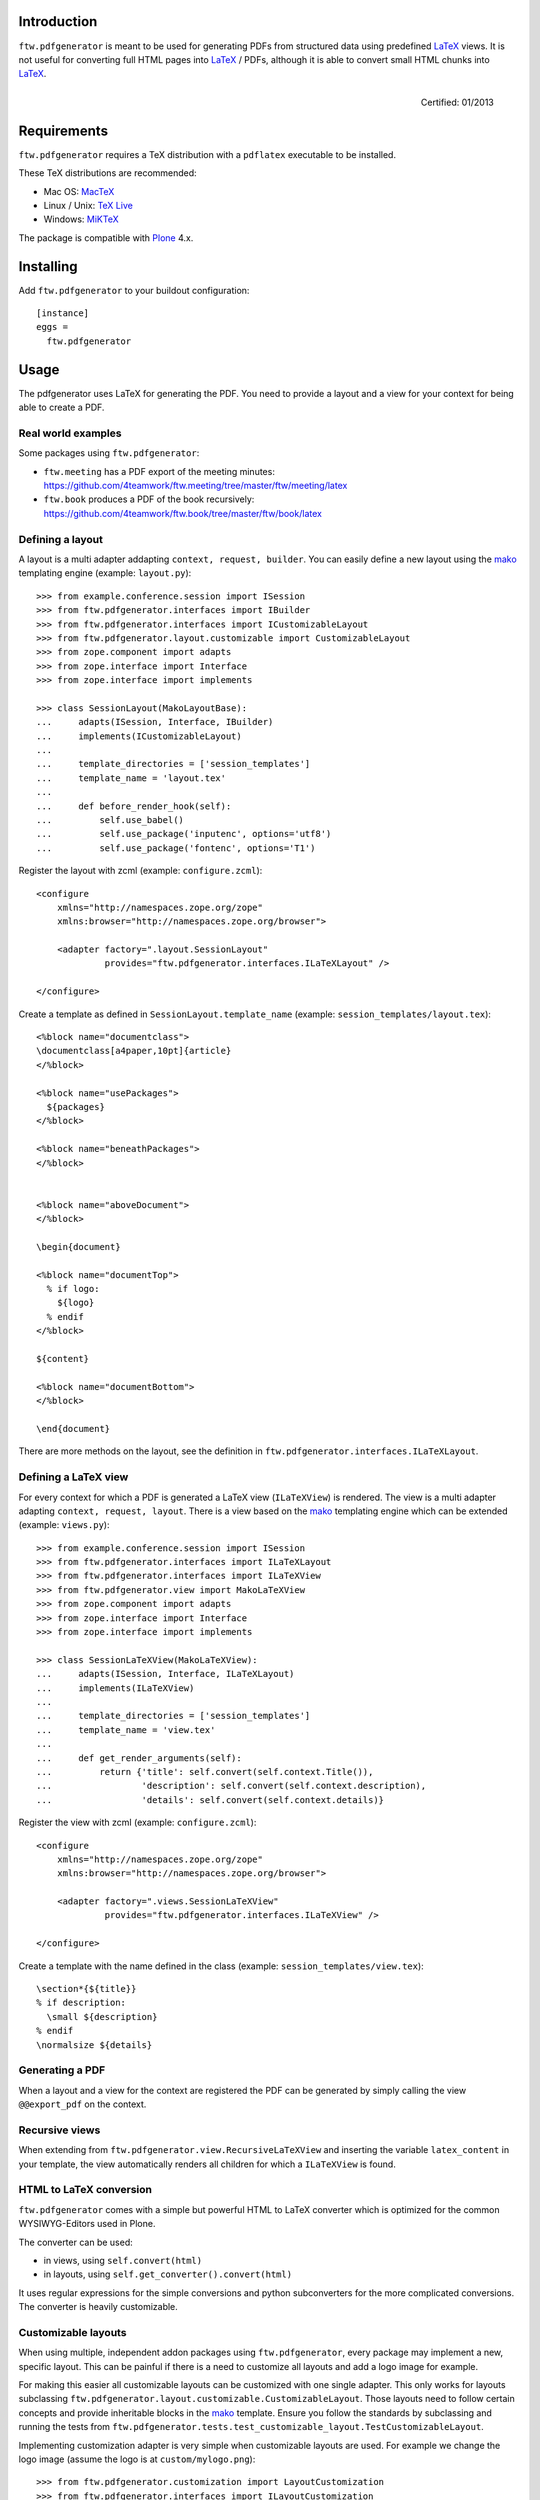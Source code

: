 Introduction
============

``ftw.pdfgenerator`` is meant to be used for generating PDFs from structured
data using predefined `LaTeX`_ views. It is not useful for converting
full HTML pages into `LaTeX`_ / PDFs, although it is able to convert small HTML
chunks into `LaTeX`_.

.. figure:: http://onegov.ch/approved.png/image
   :align: right
   :target: http://onegov.ch/community/zertifizierte-module/ftw.pdfgenerator

   Certified: 01/2013


Requirements
============

``ftw.pdfgenerator`` requires a TeX distribution with a ``pdflatex`` executable to be installed.

These TeX distributions are recommended:

- Mac OS: `MacTeX`_
- Linux / Unix: `TeX Live`_
- Windows: `MiKTeX`_

The package is compatible with `Plone`_ 4.x.


Installing
==========

Add ``ftw.pdfgenerator`` to your buildout configuration:

::

  [instance]
  eggs =
    ftw.pdfgenerator

Usage
=====

The pdfgenerator uses LaTeX for generating the PDF. You need to provide a
layout and a view for your context for being able to create a PDF.


Real world examples
-------------------

Some packages using ``ftw.pdfgenerator``:

- ``ftw.meeting`` has a PDF export of the meeting minutes:
  https://github.com/4teamwork/ftw.meeting/tree/master/ftw/meeting/latex
- ``ftw.book`` produces a PDF of the book recursively:
  https://github.com/4teamwork/ftw.book/tree/master/ftw/book/latex


Defining a layout
-----------------

A layout is a multi adapter addapting ``context, request, builder``. You can
easily define a new layout using the `mako`_ templating engine
(example: ``layout.py``):

::

    >>> from example.conference.session import ISession
    >>> from ftw.pdfgenerator.interfaces import IBuilder
    >>> from ftw.pdfgenerator.interfaces import ICustomizableLayout
    >>> from ftw.pdfgenerator.layout.customizable import CustomizableLayout
    >>> from zope.component import adapts
    >>> from zope.interface import Interface
    >>> from zope.interface import implements

    >>> class SessionLayout(MakoLayoutBase):
    ...     adapts(ISession, Interface, IBuilder)
    ...     implements(ICustomizableLayout)
    ...
    ...     template_directories = ['session_templates']
    ...     template_name = 'layout.tex'
    ...
    ...     def before_render_hook(self):
    ...         self.use_babel()
    ...         self.use_package('inputenc', options='utf8')
    ...         self.use_package('fontenc', options='T1')


Register the layout with zcml (example: ``configure.zcml``):

::

    <configure
        xmlns="http://namespaces.zope.org/zope"
        xmlns:browser="http://namespaces.zope.org/browser">

        <adapter factory=".layout.SessionLayout"
                 provides="ftw.pdfgenerator.interfaces.ILaTeXLayout" />

    </configure>


Create a template as defined in ``SessionLayout.template_name``
(example: ``session_templates/layout.tex``):

::

    <%block name="documentclass">
    \documentclass[a4paper,10pt]{article}
    </%block>

    <%block name="usePackages">
      ${packages}
    </%block>

    <%block name="beneathPackages">
    </%block>


    <%block name="aboveDocument">
    </%block>

    \begin{document}

    <%block name="documentTop">
      % if logo:
        ${logo}
      % endif
    </%block>

    ${content}

    <%block name="documentBottom">
    </%block>

    \end{document}


There are more methods on the layout, see the definition in
``ftw.pdfgenerator.interfaces.ILaTeXLayout``.


Defining a LaTeX view
---------------------

For every context for which a PDF is generated a LaTeX view (``ILaTeXView``)
is rendered. The view is a multi adapter adapting ``context, request, layout``.
There is a view based on the `mako`_ templating engine which can be extended
(example: ``views.py``):

::

    >>> from example.conference.session import ISession
    >>> from ftw.pdfgenerator.interfaces import ILaTeXLayout
    >>> from ftw.pdfgenerator.interfaces import ILaTeXView
    >>> from ftw.pdfgenerator.view import MakoLaTeXView
    >>> from zope.component import adapts
    >>> from zope.interface import Interface
    >>> from zope.interface import implements

    >>> class SessionLaTeXView(MakoLaTeXView):
    ...     adapts(ISession, Interface, ILaTeXLayout)
    ...     implements(ILaTeXView)
    ...
    ...     template_directories = ['session_templates']
    ...     template_name = 'view.tex'
    ...
    ...     def get_render_arguments(self):
    ...         return {'title': self.convert(self.context.Title()),
    ...                 'description': self.convert(self.context.description),
    ...                 'details': self.convert(self.context.details)}


Register the view with zcml (example: ``configure.zcml``):

::

    <configure
        xmlns="http://namespaces.zope.org/zope"
        xmlns:browser="http://namespaces.zope.org/browser">

        <adapter factory=".views.SessionLaTeXView"
                 provides="ftw.pdfgenerator.interfaces.ILaTeXView" />

    </configure>


Create a template with the name defined in the class
(example: ``session_templates/view.tex``):

::

    \section*{${title}}
    % if description:
      \small ${description}
    % endif
    \normalsize ${details}


Generating a PDF
----------------

When a layout and a view for the context are registered the PDF can be
generated by simply calling the view ``@@export_pdf`` on the context.


Recursive views
---------------

When extending from ``ftw.pdfgenerator.view.RecursiveLaTeXView`` and inserting
the variable ``latex_content`` in your template, the view automatically renders
all children for which a ``ILaTeXView`` is found.


HTML to LaTeX conversion
------------------------

``ftw.pdfgenerator`` comes with a simple but powerful HTML to LaTeX converter
which is optimized for the common WYSIWYG-Editors used in Plone.

The converter can be used:

- in views, using ``self.convert(html)``
- in layouts, using ``self.get_converter().convert(html)``

It uses regular expressions for the simple conversions and python
subconverters for the more complicated conversions. The converter is heavily
customizable.


Customizable layouts
--------------------

When using multiple, independent addon packages using ``ftw.pdfgenerator``,
every package may implement a new, specific layout. This can be painful if
there is a need to customize all layouts and add a logo image for example.

For making this easier all customizable layouts can be customized with one
single adapter. This only works for layouts subclassing
``ftw.pdfgenerator.layout.customizable.CustomizableLayout``. Those layouts
need to follow certain concepts and provide inheritable blocks in the `mako`_
template. Ensure you follow the standards by subclassing and running the
tests from
``ftw.pdfgenerator.tests.test_customizable_layout.TestCustomizableLayout``.

Implementing customization adapter is very simple when customizable layouts
are used. For example we change the logo image (assume the logo is at
``custom/mylogo.png``):

::

    >>> from ftw.pdfgenerator.customization import LayoutCustomization
    >>> from ftw.pdfgenerator.interfaces import ILayoutCustomization
    >>> from zope.interface import implements
    >>>
    >>> class MyCustomization(LayoutCustomization):
    ...     implements(ILayoutCustomization)
    ...
    ...     template_directories = ['custom']
    ...     template_name = 'layout_customization.tex'
    ...
    ...     def before_render_hook(self):
    ...         self.add_raw_template_file('mylogo.png')
    ...         self.layout.use_package('graphicx')
    ...
    ...     def get_render_arguments(self, args):
    ...         args['logo'] = r'\includegraphics{mylogo.png}'
    ...         return args

It is also possible to change the template and fill predefined slots
(example: ``custom/layout_customization.tex``):

::

    <%inherit file="original_layout" />
    <%block name="documentTop">
      my branding
    </%block>

The layout customization adapter adapts ``context``, ``request`` and the original
``layout``.


Tables
======

``ftw.pdfgenerator`` is able to convert HTML-Tables to LaTeX. Since HTML and LaTeX
have completely different presentation concepts the convertion is limitted.

For getting the best results theese rules should be followed:

- Define the width of every column. The table will be streched to the text width in
  the defined proportions. Without defining the widths LaTeX is unable to insert
  newlines dynamically.

- Use relative widths (%).

- Define table headings using ``<thead>`` for long tables which may be splitted over
  multiple pages.

CSS classes:

``page-break`` (<table>)
  Force the ``longtable`` environment, allowing LaTeX to split up the table over
  multiple pages.

``no-page-break`` (<table>)
  Force the ``tabular`` environment, prohibiting LaTeX from splitting the table up
  over multiple pages. If the table is longer than the page it is truncated - content
  may be missing in this case.

``border-grid`` / ``listing`` (<table>)
  Display the table in a grid: every cell has a border on every side.

``notListed`` (<table>)
  When using a ``<caption>``, do not list the table in the list of tables.

``border-left`` (<td>, <th>)
  Display a border on the left side of the cell.

``border-right`` (<td>, <th>)
  Display a border on the right side of the cell.

``border-top`` (<td>, <th>)
  Display a border on the top side of the cell.

``border-bottom`` (<td>, <th>)
  Display a border on the bottom side of the cell.

``right`` (<td>, <th>)
  Right align the content of the cell.

``left`` (<td>, <th>)
  Left align the content of the cell.

``center`` (<td>, <th>)
  Center the content of the cell.

``indent2`` (<td>, <th>)
  Indent the content by 0.2 cm.

``indent10`` (<td>, <th>)
  Indent the content by 1 cm.

``bold`` (<td>, <th>)
  Display cell contents in bold font.

``grey`` (<td>, <th>)
  Display cell content with grey text color.

``footnotesize`` (<td>, <th>)
  Display cell content with smaller font size (``\footnotesize``).

``scriptsize`` (<td>, <th>)
  Display cell content with smaller font size (``\scriptsize``).



Links
=====

- Main github project repository: https://github.com/4teamwork/ftw.pdfgenerator
- Issue tracker: https://github.com/4teamwork/ftw.pdfgenerator/issues
- Package on pypi: http://pypi.python.org/pypi/ftw.pdfgenerator
- Continuous integration: https://jenkins.4teamwork.ch/search?q=ftw.pdfgenerator

Copyright
=========

This package is copyright by `4teamwork <http://www.4teamwork.ch/>`_.

``ftw.pdfgenerator`` is licensed under GNU General Public License, version 2.


.. _LaTeX: http://www.latex-project.org/
.. _Plone: http://www.plone.org/
.. _MacTeX: http://www.tug.org/mactex/2011/
.. _Tex Live: http://www.tug.org/texlive/
.. _MiKTeX: http://www.miktex.org/
.. _mako: http://www.makotemplates.org/

.. image:: https://cruel-carlota.pagodabox.com/94ca8bd22baa91bf8038e9d2c210aa37
   :alt: githalytics.com
   :target: http://githalytics.com/4teamwork/ftw.pdfgenerator
